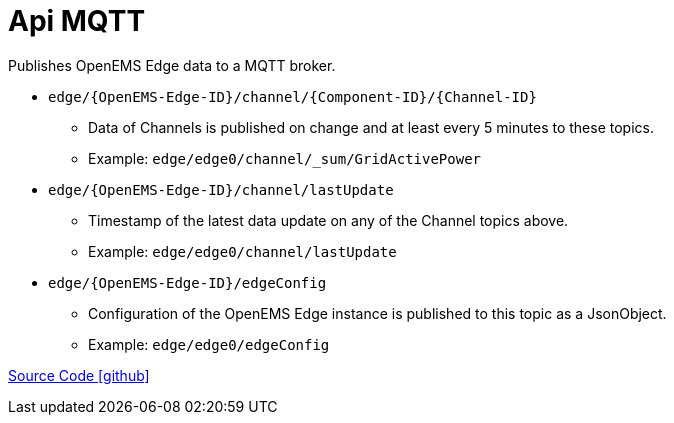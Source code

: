 = Api MQTT

Publishes OpenEMS Edge data to a MQTT broker.

* `edge/\{OpenEMS-Edge-ID\}/channel/\{Component-ID\}/\{Channel-ID\}`
** Data of Channels is published on change and at least every 5 minutes to these topics.
** Example: `edge/edge0/channel/_sum/GridActivePower`


* `edge/\{OpenEMS-Edge-ID\}/channel/lastUpdate`
** Timestamp of the latest data update on any of the Channel topics above.
** Example: `edge/edge0/channel/lastUpdate`

* `edge/\{OpenEMS-Edge-ID\}/edgeConfig`
** Configuration of the OpenEMS Edge instance is published to this topic as a JsonObject.
** Example: `edge/edge0/edgeConfig`

https://github.com/OpenEMS/openems/tree/develop/io.openems.edge.controller.api.mqtt[Source Code icon:github[]]